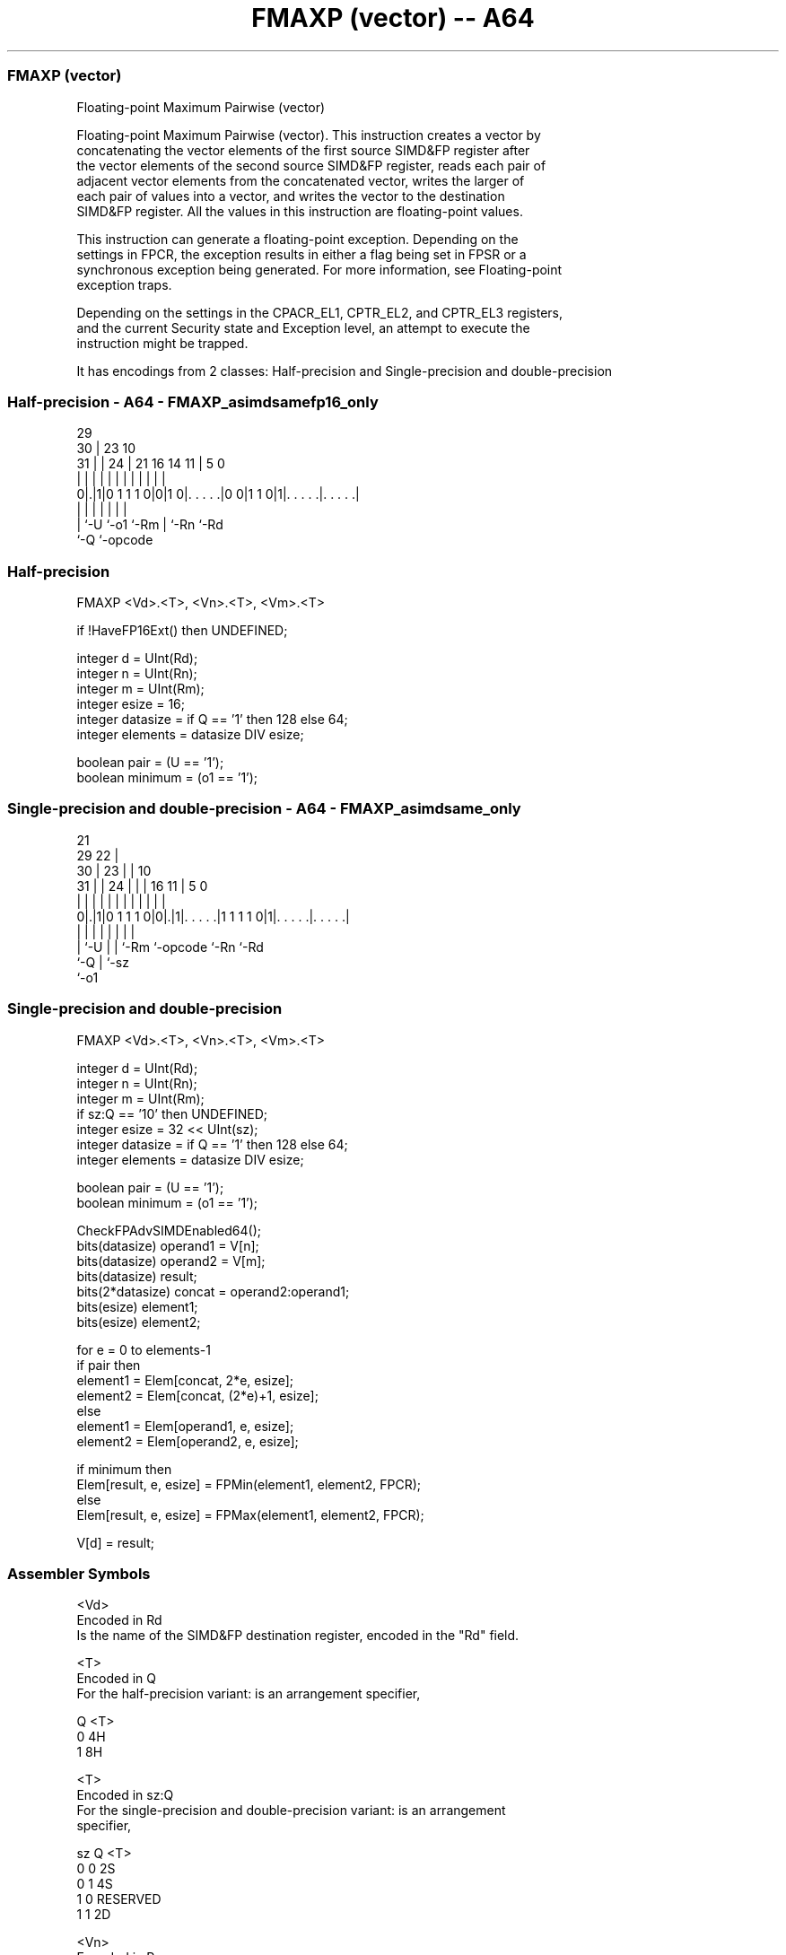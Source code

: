 .nh
.TH "FMAXP (vector) -- A64" "7" " "  "instruction" "advsimd"
.SS FMAXP (vector)
 Floating-point Maximum Pairwise (vector)

 Floating-point Maximum Pairwise (vector). This instruction creates a vector by
 concatenating the vector elements of the first source SIMD&FP register after
 the vector elements of the second source SIMD&FP register, reads each pair of
 adjacent vector elements from the concatenated vector, writes the larger of
 each pair of values into a vector, and writes the vector to the destination
 SIMD&FP register. All the values in this instruction are floating-point values.

 This instruction can generate a floating-point exception. Depending on the
 settings in FPCR, the exception results in either a flag being set in FPSR or a
 synchronous exception being generated. For more information, see Floating-point
 exception traps.

 Depending on the settings in the CPACR_EL1, CPTR_EL2, and CPTR_EL3 registers,
 and the current Security state and Exception level, an attempt to execute the
 instruction might be trapped.


It has encodings from 2 classes: Half-precision and Single-precision and double-precision

.SS Half-precision - A64 - FMAXP_asimdsamefp16_only
 
                                                                   
       29                                                          
     30 |          23                        10                    
   31 | |        24 |  21        16  14    11 |         5         0
    | | |         | |   |         |   |     | |         |         |
   0|.|1|0 1 1 1 0|0|1 0|. . . . .|0 0|1 1 0|1|. . . . .|. . . . .|
    | |           |     |             |       |         |
    | `-U         `-o1  `-Rm          |       `-Rn      `-Rd
    `-Q                               `-opcode
  
  
 
.SS Half-precision
 
 FMAXP  <Vd>.<T>, <Vn>.<T>, <Vm>.<T>
 
 if !HaveFP16Ext() then UNDEFINED;
 
 integer d = UInt(Rd);
 integer n = UInt(Rn);
 integer m = UInt(Rm);
 integer esize = 16;
 integer datasize = if Q == '1' then 128 else 64;
 integer elements = datasize DIV esize;
 
 boolean pair = (U == '1');
 boolean minimum = (o1 == '1');
.SS Single-precision and double-precision - A64 - FMAXP_asimdsame_only
 
                       21                                          
       29            22 |                                          
     30 |          23 | |                    10                    
   31 | |        24 | | |        16        11 |         5         0
    | | |         | | | |         |         | |         |         |
   0|.|1|0 1 1 1 0|0|.|1|. . . . .|1 1 1 1 0|1|. . . . .|. . . . .|
    | |           | |   |         |           |         |
    | `-U         | |   `-Rm      `-opcode    `-Rn      `-Rd
    `-Q           | `-sz
                  `-o1
  
  
 
.SS Single-precision and double-precision
 
 FMAXP  <Vd>.<T>, <Vn>.<T>, <Vm>.<T>
 
 integer d = UInt(Rd);
 integer n = UInt(Rn);
 integer m = UInt(Rm);
 if sz:Q == '10' then UNDEFINED;
 integer esize = 32 << UInt(sz);
 integer datasize = if Q == '1' then 128 else 64;
 integer elements = datasize DIV esize;
 
 boolean pair = (U == '1');
 boolean minimum = (o1 == '1');
 
 CheckFPAdvSIMDEnabled64();
 bits(datasize) operand1 = V[n];
 bits(datasize) operand2 = V[m];
 bits(datasize) result;
 bits(2*datasize) concat = operand2:operand1;
 bits(esize) element1;
 bits(esize) element2;
 
 for e = 0 to elements-1
     if pair then
         element1 = Elem[concat, 2*e, esize];
         element2 = Elem[concat, (2*e)+1, esize];
     else
         element1 = Elem[operand1, e, esize];
         element2 = Elem[operand2, e, esize];
 
     if minimum then
         Elem[result, e, esize] = FPMin(element1, element2, FPCR);
     else
         Elem[result, e, esize] = FPMax(element1, element2, FPCR);
 
 V[d] = result;
 

.SS Assembler Symbols

 <Vd>
  Encoded in Rd
  Is the name of the SIMD&FP destination register, encoded in the "Rd" field.

 <T>
  Encoded in Q
  For the half-precision variant: is an arrangement specifier,

  Q <T> 
  0 4H  
  1 8H  

 <T>
  Encoded in sz:Q
  For the single-precision and double-precision variant: is an arrangement
  specifier,

  sz Q <T>      
  0  0 2S       
  0  1 4S       
  1  0 RESERVED 
  1  1 2D       

 <Vn>
  Encoded in Rn
  Is the name of the first SIMD&FP source register, encoded in the "Rn" field.

 <Vm>
  Encoded in Rm
  Is the name of the second SIMD&FP source register, encoded in the "Rm" field.



.SS Operation

 CheckFPAdvSIMDEnabled64();
 bits(datasize) operand1 = V[n];
 bits(datasize) operand2 = V[m];
 bits(datasize) result;
 bits(2*datasize) concat = operand2:operand1;
 bits(esize) element1;
 bits(esize) element2;
 
 for e = 0 to elements-1
     if pair then
         element1 = Elem[concat, 2*e, esize];
         element2 = Elem[concat, (2*e)+1, esize];
     else
         element1 = Elem[operand1, e, esize];
         element2 = Elem[operand2, e, esize];
 
     if minimum then
         Elem[result, e, esize] = FPMin(element1, element2, FPCR);
     else
         Elem[result, e, esize] = FPMax(element1, element2, FPCR);
 
 V[d] = result;

